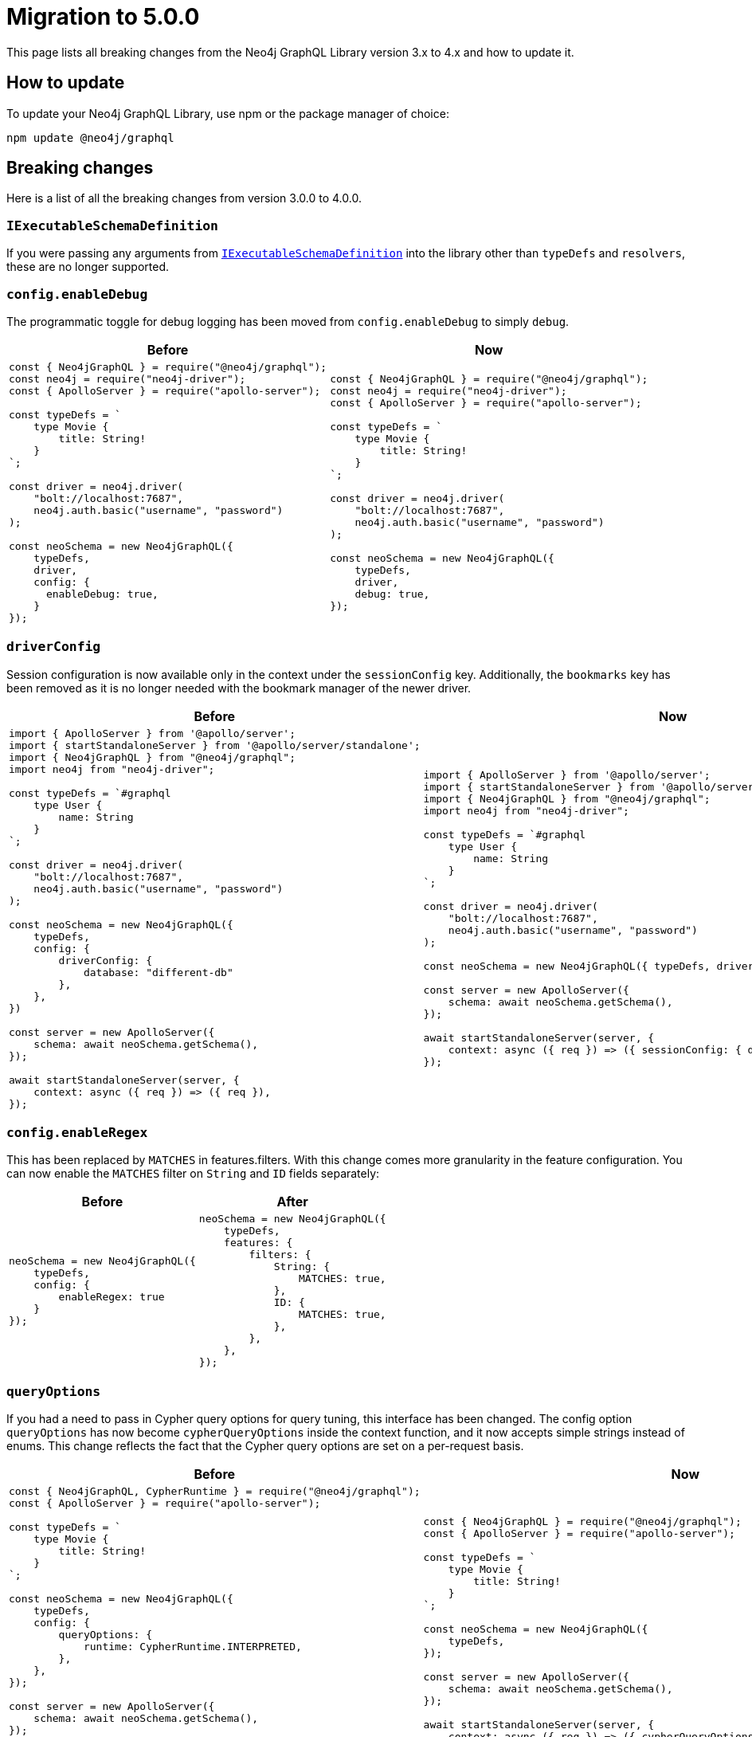 [[v5-migration]]
:description: This page lists the breaking changes from version 4.0.0 to 5.0.0 and describes how to update.
:page-aliases: guides/index.adoc, guides/migration-guide/index.adoc, guides/migration-guide/server.adoc, guides/migration-guide/type-definitions.adoc, guides/migration-guide/mutations.adoc
= Migration to 5.0.0

This page lists all breaking changes from the Neo4j GraphQL Library version 3.x to 4.x and how to update it.

== How to update

To update your Neo4j GraphQL Library, use npm or the package manager of choice:

[source, bash, indent=0]
----
npm update @neo4j/graphql
----

== Breaking changes

Here is a list of all the breaking changes from version 3.0.0 to 4.0.0.

=== `IExecutableSchemaDefinition`

If you were passing any arguments from https://the-guild.dev/graphql/tools/docs/api/interfaces/schema_src.iexecutableschemadefinition[`IExecutableSchemaDefinition`] into the library other than `typeDefs` and `resolvers`, these are no longer supported.

=== `config.enableDebug`

The programmatic toggle for debug logging has been moved from `config.enableDebug` to simply `debug`.

[cols="1,1"]
|===
|Before | Now

a|
[source, javascript, indent=0]
----
const { Neo4jGraphQL } = require("@neo4j/graphql");
const neo4j = require("neo4j-driver");
const { ApolloServer } = require("apollo-server");

const typeDefs = `
    type Movie {
        title: String!
    }
`;

const driver = neo4j.driver(
    "bolt://localhost:7687",
    neo4j.auth.basic("username", "password")
);

const neoSchema = new Neo4jGraphQL({
    typeDefs,
    driver,
    config: {
      enableDebug: true,
    }
});
----
a|
[source, javascript, indent=0]
----
const { Neo4jGraphQL } = require("@neo4j/graphql");
const neo4j = require("neo4j-driver");
const { ApolloServer } = require("apollo-server");

const typeDefs = `
    type Movie {
        title: String!
    }
`;

const driver = neo4j.driver(
    "bolt://localhost:7687",
    neo4j.auth.basic("username", "password")
);

const neoSchema = new Neo4jGraphQL({
    typeDefs,
    driver,
    debug: true,
});
----
|===

=== `driverConfig`

Session configuration is now available only in the context under the `sessionConfig` key.
Additionally, the `bookmarks` key has been removed as it is no longer needed with the bookmark manager of the newer driver.

[cols="1,1"]
|===
|Before | Now

a|
[source, javascript, indent=0]
----
import { ApolloServer } from '@apollo/server';
import { startStandaloneServer } from '@apollo/server/standalone';
import { Neo4jGraphQL } from "@neo4j/graphql";
import neo4j from "neo4j-driver";

const typeDefs = `#graphql
    type User {
        name: String
    }
`;

const driver = neo4j.driver(
    "bolt://localhost:7687",
    neo4j.auth.basic("username", "password")
);

const neoSchema = new Neo4jGraphQL({
    typeDefs,
    config: {
        driverConfig: {
            database: "different-db"
        },
    },
})

const server = new ApolloServer({
    schema: await neoSchema.getSchema(),
});

await startStandaloneServer(server, {
    context: async ({ req }) => ({ req }),
});

----
a|
[source, javascript, indent=0]
----
import { ApolloServer } from '@apollo/server';
import { startStandaloneServer } from '@apollo/server/standalone';
import { Neo4jGraphQL } from "@neo4j/graphql";
import neo4j from "neo4j-driver";

const typeDefs = `#graphql
    type User {
        name: String
    }
`;

const driver = neo4j.driver(
    "bolt://localhost:7687",
    neo4j.auth.basic("username", "password")
);

const neoSchema = new Neo4jGraphQL({ typeDefs, driver });

const server = new ApolloServer({
    schema: await neoSchema.getSchema(),
});

await startStandaloneServer(server, {
    context: async ({ req }) => ({ sessionConfig: { database: "my-database" }}),
});
----
|===

=== `config.enableRegex`

This has been replaced by `MATCHES` in features.filters. 
With this change comes more granularity in the feature configuration. 
You can now enable the `MATCHES` filter on `String` and `ID` fields separately:

[cols="1,1"]
|===
|Before | After

a|
[source, javascript, indent=0]
----
neoSchema = new Neo4jGraphQL({
    typeDefs,
    config: {
        enableRegex: true
    }
});
----
a|
[source, javascript, indent=0]
----
neoSchema = new Neo4jGraphQL({
    typeDefs,
    features: {
        filters: {
            String: {
                MATCHES: true,
            },
            ID: {
                MATCHES: true,
            },
        },
    },
});
----
|===

=== `queryOptions`

If you had a need to pass in Cypher query options for query tuning, this interface has been changed.
The config option `queryOptions` has now become `cypherQueryOptions` inside the context function, and it now accepts simple strings instead of enums.
This change reflects the fact that the Cypher query options are set on a per-request basis.

[cols="1,1"]
|===
|Before | Now

a|
[source, javascript, indent=0]
----
const { Neo4jGraphQL, CypherRuntime } = require("@neo4j/graphql");
const { ApolloServer } = require("apollo-server");

const typeDefs = `
    type Movie {
        title: String!
    }
`;

const neoSchema = new Neo4jGraphQL({
    typeDefs,
    config: {
        queryOptions: {
            runtime: CypherRuntime.INTERPRETED,
        },
    },
});

const server = new ApolloServer({
    schema: await neoSchema.getSchema(),
});

await startStandaloneServer(server, {
    context: async ({ req }) => ({ req }),
});
----

a|
[source, javascript, indent=0]
----
const { Neo4jGraphQL } = require("@neo4j/graphql");
const { ApolloServer } = require("apollo-server");

const typeDefs = `
    type Movie {
        title: String!
    }
`;

const neoSchema = new Neo4jGraphQL({
    typeDefs,
});

const server = new ApolloServer({
    schema: await neoSchema.getSchema(),
});

await startStandaloneServer(server, {
    context: async ({ req }) => ({ cypherQueryOptions: { runtime: "interpreted" }}),
});
----
|===

=== `skipValidateTypeDefs`

The argument has been moved to the top-level of the constructor input and renamed `validate`, which defaults to `true`.
If you started using the `config.startupValidation` option, this has also been rolled into the same `validate` setting for simplicity.

Likewise, the `resolvers` option is now just a warning, and `noDuplicateRelationshipFields` is now a mandatory check rolled into `validate`.

Here is an example query of how it looks now:

[cols="1,1"]
|===
|Before | After

a|
[source, javascript, indent=0]
----
const neoSchema = new Neo4jGraphQL({
    typeDefs,
    config: {
        skipValidateTypeDefs: true,
    },
})
----
a|
[source, javascript, indent=0]
----
const neoSchema = new Neo4jGraphQL({
    typeDefs,
    validate: false,
})
----
|===

=== `@cypher`

The default behavior of the `@cypher` directive regarding the translation has changed.
Instead of using https://neo4j.com/labs/apoc/4.0/overview/apoc.cypher/apoc.cypher.runFirstColumnMany/[apoc.cypher.runFirstColumnMany], it directly wraps the query within a `CALL { }` subquery.

This update has proven to be more performant for the same queries, however, it may lead to unexpected changes, mainly when using Neo4j 5.x, where the subqueries need to be _aliased_.

On top of that, to improve performance, it is recommended to pass the returned alias in the property `columnName`, to ensure the subquery is properly integrated into the larger query.

For example, the GraphQL query:

[source, graphql, indent=0]
----
type query {
    test: String! @cypher(statement: "RETURN 'hello'")
}
----

Would be translated to:
[source,cypher, indent=0]
----
CALL {
    RETURN 'hello'
}
WITH 'hello' AS this
RETURN this
----

Which is invalid in Neo4j 5.x.
To fix it, ensure the `RETURN` elements are aliased:

[source, graphql, indent=0]
----
type query {
    test: String! @cypher(statement: "RETURN 'hello' as result")
}
----

Another way to use this update is through an experimental option with the `columnName` flag in the `@cypher` directive:

[source, graphql, indent=0]
----
type query {
    test: String! @cypher(statement: "RETURN 'hello' as result", columnName: "result")
}
----

Note that escaping strings are no longer needed in Neo4j GraphQL 4.0.0.

=== `@fulltext`

In version 4.0.0, a number of improvements have been made to full-text queries.
These include the ability to return the full-text score, filter by the score and sorting by the score.
However, these improvements required a number of breaking changes.

==== Full-text queries

Full-text queries now need to be performed using a top-level query, instead of being performed using an argument on a node query.

As a result, the following query is now invalid:

[source, graphql, indent=0]
----
query {
  movies(fulltext: { movieTitleIndex: { phrase: "Some Title" } }) {
    title
  }
}
----

The new top-level queries can be used to return the full-text score, which indicates the confidence of a match, as well as the nodes that have been matched.
They now accept the following arguments:

* `phrase`: specifies the string to search for in the full-text index.
* `where`: accepts a min/max score as well as the normal filters available on a node.
* `sort: used to sort using the score and node attributes.
* `limit`: used to limit the number of results to the given integer.
* `offset`: used to offset by the given number of results.

This means that, for the following type definition:

[source, graphql, indent=0]
----
type Movie @fulltext(indexes: [{ indexName: "MovieTitle", fields: ["title"] }]) { # Note that indexName is the new name for the name argument. More about this below.
  title: String!
}
----

The following top-level query and type definitions would be generated by the library:

[source, graphql, indent=0]
----
type Query {
  movieFulltextMovieTitle(phrase: String!, where: MovieFulltextWhere, sort: [MovieFulltextSort!], limit: Int, offset: Int): [MovieFulltextResult!]!
}

"""The result of a fulltext search on an index of Movie"""
type MovieFulltextResult {
  score: Float
  movies: Movie
}

"""The input for filtering a fulltext query on an index of Movie"""
input MovieFulltextWhere {
  score: FloatWhere
  movie: MovieWhere
}

"""The input for sorting a fulltext query on an index of Movie"""
input MovieFulltextSort {
  score: SortDirection
  movie: MovieSort
}

"""The input for filtering the score of a fulltext search"""
input FloatWhere {
  min: Float
  max: Float
}
----

This query can then be used to perform a full-text query:

[source, graphql, indent=0]
----
query {
  movieFulltextMovieTitle(
    phrase: "Full Metal Jacket",
    where: { score: min: 0.4 },
    sort: [{ movie: { title: ASC } }],
    limit: 5,
    offset: 10
  ) {
    score
    movies {
      title
    }
  }
}
----

And thus return results in the following format:

[source, json, indent=0]
----
{
  "data": {
    "movieFulltextMovieTitle": [
      {
        "score": 0.44524085521698,
        "movie": {
          "title": "Full Moon High"
        }
      },
      {
        "score": 1.411118507385254,
        "movie": {
          "title": "Full Metal Jacket"
        }
      }
    ]
  }
}
----

==== Argument changes

The following changes have been made to `@fulltext` arguments:

* `queryName` has been added to specify a custom name for the top-level query that is generated.
* `name` has been renamed to `indexName` to avoid ambiguity with the new `queryName` argument.

These changes mean that the following type definition is now invalid:

[source, graphql, indent=0]
----
type Movie @fulltext(indexes: [{ name: "MovieTitle", fields: ["title"] }]) {
  title: String!
}
----

The `name` argument now needs to be replaced with `indexName`:

[source, graphql, indent=0]
----
type Movie @fulltext(indexes: [{ indexName: "MovieTitle", fields: ["title"] }]) {
  title: String!
}
----

As an example, the `queryName` argument can be used as:

[source, graphql, indent=0]
----
type Movie @fulltext(indexes: [{ queryName: "moviesByTitle", indexName: "MovieTitle", fields: ["title"] }]) {
  title: String!
}
----

This means the top-level query is now `moviesByTitle` instead of `movieFulltextMovieTitle`:

[source, graphql, indent=0]
----
type Query {
  moviesByTitle(phrase: String!, where: MovieFulltextWhere, sort: [MovieFulltextSort!], limit: Int, offset: Int): [MovieFulltextResult!]!
}
----

== Subscription options

Subscriptions are no longer configured as a plugin, but as a feature within the `features` option.

[cols="1,1"]
|===
|Before | Now

a|
[source, javascript]
----
const neoSchema = new Neo4jGraphQL({
    typeDefs,
    plugins: {
        subscriptions: plugin,
    },
});
----
a|
[source, javascript]
----
const neoSchema = new Neo4jGraphQL({
    typeDefs,
    features: {
        subscriptions: plugin,
    },
});
----
|===

=== Default subscriptions

The class `Neo4jGraphQLSubscriptionsSingleInstancePlugin` is no longer exported. 
Instead, the default subscriptions behavior can be enabled by setting the `subscriptions` option to `true` .

[cols="1,1"]
|===
|Before | Now

a|
[source, javascript, indent=0]
----
const neoSchema = new Neo4jGraphQL({
    typeDefs,
    plugin: {
        subscriptions: new Neo4jGraphQLSubscriptionsSingleInstancePlugin(),
    },
});
----
a|
[source, javascript, indent=0]
----
const neoSchema = new Neo4jGraphQL({
    typeDefs,
    features: {
        subscriptions: true
    },
});
----
|===

=== Neo4j GraphQL subscriptions AMQP package

The name of the interface underlying the subscriptions system has changed from `Neo4jGraphQLSubscriptionsPlugin` to `Neo4jGraphQLSubscriptionsEngine`. 
If you were previously using the `@neo4j/graphql-plugins-subscriptions-amqp` package, this has been changed to `@neo4j/graphql-amqp-subscriptions-engine` to reflect this underlying change.

To keep using it, uninstall the previous package and install the new one:

[source, bash, indent=0]
----
npm uninstall @neo4j/graphql-plugins-subscriptions-amqp
npm install @neo4j/graphql-amqp-subscriptions-engine
----

Then update any imports:

[cols="1,1"]
|===
|From | To

a|
[source, javascript, indent=0]
----
import { Neo4jGraphQLSubscriptionsAMQPPlugin } from "@neo4j/graphql-plugins-subscriptions-amqp";
----
a|
[source, javascript, indent=0]
----
import { Neo4jGraphQLAMQPSubscriptionsEngine } from "@neo4j/graphql-amqp-subscriptions-engine";
----
|===

And change the instantiations:

[cols="1,1"]
|===
|From | To

a|
[source, javascript, indent=0]
----
const plugin = new Neo4jGraphQLSubscriptionsAMQPPlugin({
    connection: {
        hostname: "localhost",
        username: "guest",
        password: "guest",
    },
});
----
a|
[source, javascript, indent=0]
----
const subscriptionsEngine = new Neo4jGraphQLAMQPSubscriptionsEngine({
    connection: {
        hostname: "localhost",
        username: "guest",
        password: "guest",
    },
});
----
|===

=== Custom subscription plugins

The underlying subscription system has not changed.
Custom behavior can be implemented the same way, by creating a class implementing the interface described in xref::subscriptions/engines.adoc#custom-subscription[Subscriptions engines].

However, if using TypeScript, the exported interface to implement these classes has been renamed from `Neo4jGraphQLSubscriptionsPlugin` to `Neo4jGraphQLSubscriptionsEngine`.

== Updated directives

A number of directives and their arguments have been renamed in order to make using `@neo4j/graphql` more intuitive.
Here is a table with all the changes:

[cols="1,2,2"]
|===
|Before | Now | Example

|`@alias`
|Properties in the alias directive are now automatically escaped using backticks. 
If you were using backticks in the `property` argument of your `@alias` directives, you should now remove the escape strings as this is covered by the library.
a|
[source, graphql, indent=0]
----
type User {
    id: ID! @id
    username: String! @alias(property: "dbUserName")
}
----

|`@callback`
|Renamed to `@populatedBy`.
Additionally, the `name` argument has been renamed to `callback` and it is still used to specify the callback used to populate the field's value.
a|
.Before
[source, graphql, indent=0]
----
type User {
  id: ID! @callback(name: "nanoid", operations: [CREATE])
  firstName: String!
  surname: String!
}
----

.Now
[source, graphql, indent=0]
----
new Neo4jGraphQL({
  typeDefs,
  features: { // changed from config
    populatedBy: { // changed from callback
      callbacks: {
        nanoid: () => { return nanoid(); }
      }
    }
  }
});
----

|`@computed` 
a|Renamed to `@customResolver`.
Note that before and after these changes, a custom resolver needs to be defined as follows:

[source, javascript, indent=0]
----
new Neo4jGraphQL({
  typeDefs,
  resolvers: {
    User: {
      fullName: ({ firstName, lastName }, args, context, info) => (`${firstName} ${lastName}`),
    }
  }
});
----

a|
.Before
[source, graphql, indent=0]
----
type User {
  firstName: String!
  lastName: String!
  fullName: String! @computed(from: ["firstName", "lastName"])
}
----

.Now
[source, graphql, indent=0]
----
type User {
  firstName: String!
  lastName: String!
  fullName: String! @customResolver(requires: ["firstName", "lastName"])
}
----

|`from`
a| Renamed to `requires`.
In version 4.0.0, it is now possible to require non-scalar fields, which means it is also possible to require fields on related type. +
{nbsp} +
Additionally, the `requires` argument now accepts a GraphQL selection set instead of a list of strings and also validates the required selection set against your type definitions.
This means that if there is no field called `someFieldThatDoesNotExist`, an error would be thrown on startup if you tried to use the following type definitions: +
{nbsp} +
[source, graphql, indent=0]
----
type User {
    firstName: String!
    lastName: String!
    fullName: String! @customResolver(requires: "firstName someFieldThatDoesNotExist")
}
----

a|
.Before
[source, graphql, indent=0]
----
type User {
    firstName: String!
    lastName: String!
    fullName: String! @customResolver(requires: ["firstName", "lastName"])
}
----

.Now
[source, graphql, indent=0]
----
type User {
    firstName: String!
    lastName: String!
    fullName: String! @customResolver(requires: "firstName lastName")
}
----

.Additional example
[source, graphql, indent=0]
----
interface Publication {
    publicationYear: Int!
}

type Author {
    name: String!
    publications: [Publication!]! @relationship(type: "WROTE", direction: OUT)
    publicationsWithAuthor: [String!]!
        @customResolver(
            requires: "name publications { publicationYear ...on Book { title } ... on Journal { subject } }"
        )
}

type Book implements Publication {
    title: String!
    publicationYear: Int!
    author: [Author!]! @relationship(type: "WROTE", direction: IN)
}

type Journal implements Publication {
    subject: String!
    publicationYear: Int!
    author: [Author!]! @relationship(type: "WROTE", direction: IN)
}
----

|`@exclude`
|Replaced by `@query`, `@mutation`, and `@subscription`.
These new directives allow for fully granular configuration for each operation.
a|* `@exclude` -> `@query(read: false, aggregate: false) @mutation(operations: []) @subscription(events: [])`. +
* `@exclude(operations: [READ])` -> `@query(read: false, aggregate: false)`. +
* `@exclude(operation: [CREATE, UPDATE, DELETE])` -> `@mutation(operations: [])`.

|`@id`
a|Deprecated with _all_ of its arguments removed and/or replaced.
a|*`autogenerate` -> `@unique`* +
The default value was `true`.
If set to `false`, the `@id` directive was almost a no-op only used to manage a unique node property constraint.
Use the `@unique` directive instead. +
{nbsp} +
*`global` -> `@relayId`* +
This argument was used to configure the field that would form the global node identifier for Relay.
This functionality has been moved into its own directive, `@relayId`. The use of `@relayId` will ensure a unique node property constraint for the field. +
{nbsp} +
*`@id` -> `unique` + `@id`* +
The `@id` directive used to also manage unique node property constraints for a field. 
This functionality has been removed.
Use the `@unique` directive in combination with `@id` if you want the field to be backed by a constraint.

|`@plural`
|Removed from `@node` and replaced by the `@plural` directive.
It takes the pluralized type name using the `value` argument.
a|
.Invalid `plural` type definition
[source, graphql, indent=0]
----
type Tech @node(label: "TechDB", plural: "Techs") {
  name: String
}
----

.Updated version

[source, graphql, indent=0]
----
type Tech @node(label: "TechDB") @plural(value: "Techs") {
  name: String
}
----

|`label` and `additionalLabels`
a|Removed from `@node` and replaced by `labels`.
It accepts a list of string labels that are used when a node of the given GraphQL type is created. +
{nbsp} +
Note that defining `labels` means taking control of the database labels of the node. 
Indexes and constraints in Neo4j only support a single label, for which the first element of the `labels` argument will be used. +
{nbsp} +
As before, providing none of these arguments results in the node label being the same as the GraphQL type name.
This can cause implications on constraints.
For instance, in the case where unique constraint is asserted for the label `Tech` and the property `name`: +
{nbsp} +
[source, graphql, indent=0]
----
type Tech @node(labels: ["Tech", "TechDB"]) {
  name: String @unique
}
----
a|
.Current equivalent to `label`
[source, graphql, indent=0]
----
type Tech @node(label: "TechDB") {
  name: String
}
# becomes
type Tech @node(labels: ["TechDB"]) {
  name: String
}
----

.Current equivalent to `additionalLabels`
[source, graphql, indent=0]
----
type Tech @node(additionalLabels: ["TechDB"]) {
  name: String
}
# becomes
type Tech @node(labels: ["Tech", "TechDB"]) {
  name: String
}
----

.Current equivalent to both arguments
[source, graphql, indent=0]
----
type Tech @node(label: "TechDB", additionalLabels: ["AwesomeTech"]) {
  name: String
}
# becomes
type Tech @node(labels: ["TechDB", "AwesomeTech"]) {
  name: String
}
----

|`@queryOptions` and `limit`
| Removed and moved to `@limit`.
a|
.Outdated example
[source, graphql, indent=0]
----
type Record @queryOptions(limit: { default: 10, max: 100 }) {
  id: ID!
}
----

.Updated version using `@limit`
[source, graphql, indent=0]
----
type Record @limit(default: 10, max: 100) {
  id: ID!
}
----

|`@readonly` and `@writeonly` 
|Removed and replaced by the `@selectable` and `@settable` directives.
They can be used to configure not only if fields are readable or writable, but also when they should be readable or writable.
a|* `@readonly` -> `@settable(onCreate: false, onUpdate: false)`
* `@writeonly` -> `@selectable(onRead: false, onAggregate: false)`

|`@query` and `@relationship`
|Aggregation operations are no longer generated by default.
They can be enabled case by case using the directives xref::/schema-configuration/type-configuration.adoc#_query[`@query`] and xref::/schema-configuration/field-configuration.adoc#_relationship[`@relationship`].
a|
[source, graphql, indent=0]
----
type Movie {
  title: String!
}

type Actor @query(aggregate: true) {
  name: String!
  actedIn: [Movie!]! @relationship(type: "ACTED_IN", direction: OUT, aggregate: true) 
}
----
|===

[relationship-aggregate]
== Relationship updates

Here are the changes and updates to `@relationship`-related features.

[discrete]
=== *Relationship types are now automatically escaped*

Relationship types are now automatically escaped. 
If you have previously escaped your relationship types using backticks, you must now remove these as this is covered by the library.

[discrete]
=== *`@relationshipProperties` now mandatory*

Current changes require the distinction between interfaces that are used to specify relationship properties, and others. 
Therefore, the `@relationshipProperties` directive is now required on all relationship property interfaces.
If it is not included, an error is thrown.

As a result, in version 4.0.0, the following type definitions are invalid:


[cols="1,1"]
|===
|Before | Now
a|
[source, graphql, indent=0]
----
type Person {
  name: String!
  movies: [Movie!]! @relationship(type: "ACTED_IN", direction: OUT, properties: "ActedIn")
}

type Movie {
  title: String!
  actors: [Person!]! @relationship(type: "ACTED_IN", direction: IN, properties: "ActedIn")
}

interface ActedIn {
  screenTime: Int!
}
----

`ActedIn` must be decorated with `@relationshipProperties`:

[source, graphql, indent=0]
----
interface ActedIn @relationshipProperties {
  screenTime: Int!
}
----

[discrete]
=== Duplicate relationship fields are now checked for

In 3.0.0, it was possible to define schemas with types that have multiple relationship fields connected by the same type of relationships. 
Now, this kind of scenario is detected during schema generation and an error is thrown so developers are informed to fix the type definitions.

Here is an example of what is now considered invalid with these checks:

[source, graphql, indent=0]
----
type Team {
    player1: Person! @relationship(type: "PLAYS_IN", direction: IN)
    player2: Person! @relationship(type: "PLAYS_IN", direction: IN)
    backupPlayers: [Person!]! @relationship(type: "PLAYS_IN", direction: IN)
}

type Person {
    teams: [Team!]! @relationship(type: "PLAYS_IN", direction: OUT)
}
----

In this example, there are multiple fields in the `Team` type which have the same `Person` type, the same `@relationship` type and ("PLAYS_IN") direction (IN). This is an issue when returning data from the database, as there would be no difference between `player1`, `player2` and `backupPlayers`. Selecting these fields would then return the same data.

These checks can be disabled by disabling all validation in the library, however, this is not recommended unless in production with 100% confidence of type definitions input.

[source, javascript, indent=0]
----
const neoSchema = new Neo4jGraphQL({
    typeDefs,
    validate: false,
});
----

== `cypherParams`

In 3.0.0, `cypherParams` was available in the context to provide the ability to pass arbitrary parameters to a custom Cypher query. 
This functionality remains in 4.0.0, but you no longer have to use the `$cypherParams` prefix to reference these parameters.
